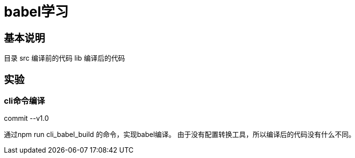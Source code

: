 = babel学习

== 基本说明

目录
src 编译前的代码
lib 编译后的代码

== 实验

=== cli命令编译

commit --v1.0

通过npm run cli_babel_build 的命令，实现babel编译。
由于没有配置转换工具，所以编译后的代码没有什么不同。





